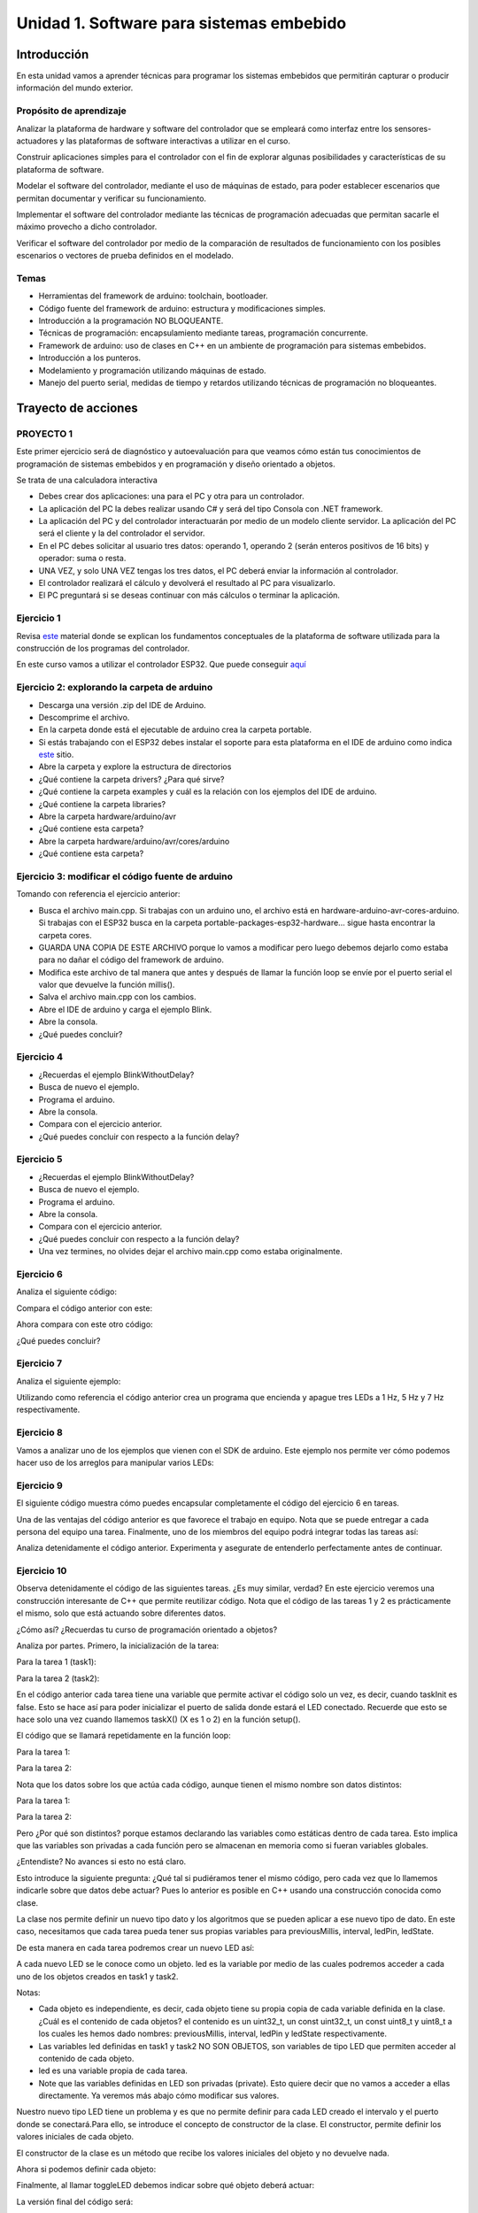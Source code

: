 Unidad 1. Software para sistemas embebido
==============================================

Introducción
--------------

En esta unidad vamos a aprender técnicas para programar 
los sistemas embebidos que permitirán capturar o producir información 
del mundo exterior.

Propósito de aprendizaje
^^^^^^^^^^^^^^^^^^^^^^^^^^

Analizar la plataforma de hardware y software del controlador que se empleará
como interfaz entre los sensores-actuadores y las plataformas de software
interactivas a utilizar en el curso.

Construir aplicaciones simples para el controlador con el fin de explorar algunas
posibilidades y características de su plataforma de software.

Modelar el software del controlador, mediante el uso de máquinas
de estado, para poder establecer escenarios que permitan
documentar y verificar su funcionamiento.

Implementar el software del controlador mediante las técnicas de
programación adecuadas que permitan sacarle el máximo provecho a
dicho controlador. 

Verificar el software del controlador por medio de la
comparación de resultados de funcionamiento con los posibles
escenarios o vectores de prueba definidos en el modelado.


Temas
^^^^^^

* Herramientas del framework de arduino: toolchain, bootloader.
* Código fuente del framework de arduino: estructura y modificaciones
  simples.
* Introducción a la programación NO BLOQUEANTE.
* Técnicas de programación: encapsulamiento mediante tareas, programación
  concurrente.
* Framework de arduino: uso de clases en C++ en un ambiente de programación
  para sistemas embebidos.
* Introducción a los punteros.
* Modelamiento y programación utilizando máquinas de estado.
* Manejo del puerto serial, medidas de tiempo y retardos
  utilizando técnicas de programación no bloqueantes.

Trayecto de acciones
-----------------------


PROYECTO 1
^^^^^^^^^^^^^^^^^^^

Este primer ejercicio será de diagnóstico y autoevaluación 
para que veamos cómo están tus conocimientos de programación 
de sistemas embebidos y en programación y diseño orientado a 
objetos.
 
Se trata de una calculadora interactiva

* Debes crear dos aplicaciones: una para el PC y otra para un controlador.
* La aplicación del PC la debes realizar usando C# y será 
  del tipo Consola con .NET framework.
* La aplicación del PC y del controlador interactuarán por medio de un modelo
  cliente servidor. La aplicación del PC será el cliente y la del controlador el servidor.
* En el PC debes solicitar al usuario tres datos: operando 1, operando 2
  (serán enteros positivos de 16 bits) y operador: suma o resta.
* UNA VEZ, y solo UNA VEZ tengas los tres datos, el PC deberá enviar la información
  al controlador.
* El controlador realizará el cálculo y devolverá el resultado al PC para visualizarlo.
* El PC preguntará si se deseas continuar con más cálculos o terminar la aplicación.


Ejercicio 1
^^^^^^^^^^^^^^

Revisa `este <https://docs.google.com/presentation/d/1KGtjm8v-BUcXMhfFBSAfXOtJ8RtVSL0e90qEHsblnMc/edit?usp=sharing>`__
material donde se explican los fundamentos conceptuales de la plataforma de software
utilizada para la construcción de los programas del controlador.

En este curso vamos a utilizar el controlador ESP32. Que puede conseguir 
`aquí <https://www.didacticaselectronicas.com/index.php/comunicaciones/bluetooth/tarjeta-de-desarrollo-esp32-wroom-32d-tarjetas-modulos-de-desarrollo-con-de-wifi-y-bluetooth-esp32u-con-conector-u-fl-tarjeta-comunicaci%C3%B3n-wi-fi-bluetooth-esp32u-iot-esp32-nodemcu-d0wd-detail>`__

Ejercicio 2: explorando la carpeta de arduino
^^^^^^^^^^^^^^^^^^^^^^^^^^^^^^^^^^^^^^^^^^^^^^^

* Descarga una versión .zip del IDE de Arduino.
* Descomprime el archivo.
* En la carpeta donde está el ejecutable de arduino crea 
  la carpeta portable.
* Si estás trabajando con el ESP32 debes instalar el soporte para esta plataforma 
  en el IDE de arduino como indica `este <https://github.com/espressif/arduino-esp32/blob/master/docs/arduino-ide/boards_manager.md>`__ 
  sitio.
* Abre la carpeta y explore la estructura de directorios
* ¿Qué contiene la carpeta drivers? ¿Para qué sirve?
* ¿Qué contiene la carpeta examples y cuál es la relación con los ejemplos del IDE de arduino.
* ¿Qué contiene la carpeta libraries?
* Abre la carpeta hardware/arduino/avr
* ¿Qué contiene esta carpeta?
* Abre la carpeta hardware/arduino/avr/cores/arduino
* ¿Qué contiene esta carpeta?

Ejercicio 3: modificar el código fuente de arduino
^^^^^^^^^^^^^^^^^^^^^^^^^^^^^^^^^^^^^^^^^^^^^^^^^^^^

Tomando con referencia el ejercicio anterior:

* Busca el archivo main.cpp. Si trabajas con un arduino uno, 
  el archivo está en hardware-arduino-avr-cores-arduino. Si trabajas
  con el ESP32 busca en la carpeta portable-packages-esp32-hardware... 
  sigue hasta encontrar la carpeta cores.
* GUARDA UNA COPIA DE ESTE ARCHIVO porque lo vamos a modificar 
  pero luego debemos dejarlo como estaba para no dañar el código 
  del framework de arduino.
* Modifica este archivo de tal manera que antes y después de llamar
  la función loop se envíe por  el puerto serial el valor que devuelve
  la función millis().
* Salva el archivo main.cpp con los cambios.
* Abre el IDE de arduino y carga el ejemplo Blink.
* Abre la consola.
* ¿Qué puedes concluir?

Ejercicio 4 
^^^^^^^^^^^^^

* ¿Recuerdas el ejemplo BlinkWithoutDelay?
* Busca de nuevo el ejemplo.
* Programa el arduino.
* Abre la consola.
* Compara con el ejercicio anterior.
* ¿Qué puedes concluir con respecto a la función delay?

Ejercicio 5
^^^^^^^^^^^^^

* ¿Recuerdas el ejemplo BlinkWithoutDelay?
* Busca de nuevo el ejemplo.
* Programa el arduino.
* Abre la consola.
* Compara con el ejercicio anterior.
* ¿Qué puedes concluir con respecto a la función delay?
* Una vez termines, no olvides dejar el archivo main.cpp como
  estaba originalmente.

Ejercicio 6
^^^^^^^^^^^^^^

Analiza el siguiente código:

.. code-block:: cpp
   :lineno-start: 1

    void setup() {
      Serial.begin(115200);
    }

    void loop() {
      uint8_t counter = 20;
      counter++;
      Serial.println(counter);
      delay(100);
    }

Compara el código anterior con este:

.. code-block:: cpp
   :lineno-start: 1

    void setup() {
       Serial.begin(115200);
    }

    void loop() {
      static uint8_t counter = 20;
      counter++;
      Serial.println(counter);
      delay(100);
    }

Ahora compara con este otro código:

.. code-block:: cpp
   :lineno-start: 1

    uint8_t counter = 5;

    void setup() {
       Serial.begin(115200);
    }
    void incCounter() {
      static uint8_t counter = 10;
      counter++;
      Serial.print("Counter in incCounter: ");
      Serial.println(counter);
    }

    void loop() {
      static uint8_t counter = 20;
      counter++;
	    Serial.print("Counter in loop: ");
      Serial.println(counter);
      incCounter();
      Serial.print("Counter outside loop: ");
      Serial.println(::counter);
      ::counter++;
      delay(500);
    }

¿Qué puedes concluir?

Ejercicio 7
^^^^^^^^^^^^^

Analiza el siguiente ejemplo:

.. code-block:: cpp
   :lineno-start: 1

    const uint8_t ledPin =  3;
    uint8_t ledState = LOW;
    uint32_t previousMillis = 0;
    const uint32_t interval = 1000;

    void setup() {
      // set the digital pin as output:
      pinMode(ledPin, OUTPUT);
    }
    
    void loop() {
      uint32_t currentMillis = millis();
    
      if (currentMillis - previousMillis >= interval) {
        previousMillis = currentMillis;
        if (ledState == LOW) {
          ledState = HIGH;
        } else {
          ledState = LOW;
        }
    }

Utilizando como referencia el código anterior crea un programa que
encienda y apague tres LEDs a 1 Hz, 5 Hz y 7 Hz respectivamente.

Ejercicio 8
^^^^^^^^^^^^^^

Vamos a analizar uno de los ejemplos que vienen con el
SDK de arduino. Este ejemplo nos permite ver cómo podemos
hacer uso de los arreglos para manipular varios LEDs:

.. code-block:: cpp
   :lineno-start: 1    
    
    int timer = 100;           // The higher the number, the slower the timing.
    int ledPins[] = {
      2, 7, 4, 6, 5, 3
    };       // an array of pin numbers to which LEDs are attached
    int pinCount = 6;           // the number of pins (i.e. the length of the array)
    
    void setup() {
      // the array elements are numbered from 0 to (pinCount - 1).
      // use a for loop to initialize each pin as an output:
      for (int thisPin = 0; thisPin < pinCount; thisPin++) {
        pinMode(ledPins[thisPin], OUTPUT);
      }
    }
    
    void loop() {
      // loop from the lowest pin to the highest:
      for (int thisPin = 0; thisPin < pinCount; thisPin++) {
        // turn the pin on:
        digitalWrite(ledPins[thisPin], HIGH);
        delay(timer);
        // turn the pin off:
        digitalWrite(ledPins[thisPin], LOW);
    
      }
    
      // loop from the highest pin to the lowest:
      for (int thisPin = pinCount - 1; thisPin >= 0; thisPin--) {
        // turn the pin on:
        digitalWrite(ledPins[thisPin], HIGH);
        delay(timer);
        // turn the pin off:
        digitalWrite(ledPins[thisPin], LOW);
      }
    }


Ejercicio 9
^^^^^^^^^^^^

El siguiente código muestra cómo puedes encapsular completamente
el código del ejercicio 6 en tareas.

.. code-block:: cpp
   :lineno-start: 1    

	  void setup() {
	    task1();
	    task2();
	  }

	  void task1(){
	    static uint32_t previousMillis = 0;
	    static const uint32_t interval = 1250;
	    static bool taskInit = false;
	    static const uint8_t ledPin =  3;
	    static uint8_t ledState = LOW;
	  
	    if(taskInit == false){
	  	  pinMode(ledPin, OUTPUT);	
	      taskInit = true;
	  }
	  
	  uint32_t currentMillis = millis();	
	    if ( (currentMillis - previousMillis) >= interval) {
	      previousMillis = currentMillis;
	      if (ledState == LOW) {
	        ledState = HIGH;
	      } else {
	        ledState = LOW;
	      }
	      digitalWrite(ledPin, ledState);
	   }
	  }

	  void task2(){
	    static uint32_t previousMillis = 0;
	    static const uint32_t interval = 370;
	    static bool taskInit = false;
	    static const uint8_t ledPin =  5;
	    static uint8_t ledState = LOW;
	  
	    if(taskInit == false){
	  	  pinMode(ledPin, OUTPUT);	
	      taskInit = true;
	    }
	  
	    uint32_t currentMillis = millis();	
	    if ( (currentMillis - previousMillis) >= interval) {
	      previousMillis = currentMillis;
	      if (ledState == LOW) {
	        ledState = HIGH;
	      } else {
	        ledState = LOW;
	      }
	      digitalWrite(ledPin, ledState);
	    }
	  }

	  void loop() {
	    task1();
	    task2();
	  }

Una de las ventajas del código anterior es que favorece el trabajo
en equipo. Nota que se puede entregar a cada persona del equipo una
tarea. Finalmente, uno de los miembros del equipo podrá integrar
todas las tareas así:

.. code-block:: cpp
   :lineno-start: 1 

    void task1(){
    // CODE
    }
    
    void task2(){
    // CODE
    }

    void task3(){
    // CODE
    }

    void setup() {
      task1();
      task2();
      task3();
	  }

	  void loop() {
      task1();
	    task2();
      task3();
	  }

Analiza detenidamente el código anterior. Experimenta y asegurate de entenderlo
perfectamente antes de continuar.

Ejercicio 10
^^^^^^^^^^^^^^^

Observa detenidamente el código de las siguientes tareas. ¿Es muy similar, verdad?
En este ejercicio veremos una construcción interesante de
C++ que permite reutilizar código. Nota que el código de las tareas
1 y 2 es prácticamente el mismo, solo que está actuando sobre diferentes datos. 

¿Cómo así? ¿Recuerdas tu curso de programación orientado a objetos?

Analiza por partes. Primero, la inicialización de la tarea:

Para la tarea 1 (task1):

.. code-block:: cpp
   :lineno-start: 1 

    if(taskInit == false){
      pinMode(ledPin, OUTPUT);	
      taskInit = true;
	  }

Para la tarea 2 (task2):

.. code-block:: cpp
   :lineno-start: 1 

    if(taskInit == false){
      pinMode(ledPin, OUTPUT);	
      taskInit = true;
	  }


En el código anterior cada tarea tiene una variable que permite
activar el código solo un vez, es decir, cuando taskInit es false.
Esto se hace así para poder inicializar el puerto de salida donde
estará el LED conectado. Recuerde que esto se hace solo una vez 
cuando llamemos taskX() (X es 1 o 2) en la función
setup().

El código que se llamará repetidamente en la función loop:

Para la tarea 1:

.. code-block:: cpp
   :lineno-start: 1 

	   if ( (currentMillis - previousMillis) >= interval) {
	     previousMillis = currentMillis;
	     if (ledState == LOW) {
	       ledState = HIGH;
	     } else {
	       ledState = LOW;
	     }
	     digitalWrite(ledPin, ledState);
	   }


Para la tarea 2:

.. code-block:: cpp
   :lineno-start: 1 

    uint32_t currentMillis = millis();	
	  if ( (currentMillis - previousMillis) >= interval) {
	    previousMillis = currentMillis;
	    if (ledState == LOW) {
	      ledState = HIGH;
	    } else {
	      ledState = LOW;
	    }
	    digitalWrite(ledPin, ledState);
	  }

Nota que los datos sobre los que actúa cada código, aunque
tienen el mismo nombre son datos distintos:

Para la tarea 1:

.. code-block:: cpp
   :lineno-start: 1 

	 static uint32_t previousMillis = 0;
	 static const uint32_t interval = 1250;
	 static bool taskInit = false;
	 static const uint8_t ledPin =  3;
	 static uint8_t ledState = LOW;

Para la tarea 2:

.. code-block:: cpp
   :lineno-start: 1 

	 static uint32_t previousMillis = 0;
	 static const uint32_t interval = 370;
	 static bool taskInit = false;
	 static const uint8_t ledPin =  5;
	 static uint8_t ledState = LOW;

Pero ¿Por qué son distintos? porque estamos declarando las variables
como estáticas dentro de cada tarea.
Esto implica que las variables son privadas a cada función pero
se almacenan en memoria como si fueran variables globales.

¿Entendiste? No avances si esto no está claro.

Esto introduce la siguiente pregunta: ¿Qué tal si pudiéramos tener
el mismo código, pero cada vez que lo llamemos indicarle sobre
que datos debe actuar? Pues lo anterior es posible en C++ usando
una construcción conocida como clase.

La clase nos permite definir un nuevo tipo dato y los algoritmos
que se pueden aplicar a ese nuevo tipo de dato. En este caso,
necesitamos que cada tarea pueda tener sus propias variables para
previousMillis, interval, ledPin, ledState.

.. code-block:: cpp
   :lineno-start: 1    

    class LED{
        private:
        uint32_t previousMillis;
        const uint32_t interval;
        const uint8_t ledPin;
        uint8_t ledState = LOW;
	  };

De esta manera en cada tarea podremos crear un nuevo LED así:

.. code-block:: cpp
   :lineno-start: 1

    void task1(){
        static LED led;
    }

.. code-block:: cpp
   :lineno-start: 1

    void task2(){
        static LED led;
    }

A cada nuevo LED se le conoce como un objeto. led es
la variable por medio de las cuales podremos acceder a cada
uno de los objetos creados en task1 y task2.

Notas:

* Cada objeto es independiente, es decir, cada objeto tiene su propia
  copia de cada variable definida en la clase.
  ¿Cuál es el contenido de cada objetos? el contenido es un uint32_t,
  un const uint32_t, un const uint8_t y uint8_t a los cuales les
  hemos dado nombres: previousMillis, interval, ledPin y ledState
  respectivamente.

* Las variables led definidas en task1 y task2 NO SON OBJETOS,
  son variables de tipo LED que permiten acceder al contenido de cada objeto. 

* led es una variable propia de cada tarea.
* Note que las variables definidas en LED son privadas (private). Esto
  quiere decir que no vamos a acceder a ellas directamente. Ya veremos
  más abajo cómo modificar sus valores.

Nuestro nuevo tipo LED tiene un problema y es que no permite definir para cada
LED creado el intervalo y el puerto donde se conectará.Para ello,
se introduce el concepto de constructor de la clase. El constructor,
permite definir los valores iniciales de cada objeto.

.. code-block:: cpp
   :lineno-start: 1    

    class LED{
        private:
        uint32_t previousMillis;
        const uint32_t interval;
        const uint8_t ledPin;
        uint8_t ledState = LOW;

        public:
          LED(uint8_t _ledpin, uint32_t _interval): ledPin(_ledpin), interval(_interval) {
          pinMode(_ledpin, OUTPUT);
          previousMillis = 0;
        }
	  };

El constructor de la clase es un método que recibe los valores
iniciales del objeto y no devuelve nada.

Ahora si podemos definir cada objeto:

.. code-block:: cpp
   :lineno-start: 1

    void task1(){
        static LED led(3,725);
    }

.. code-block:: cpp
   :lineno-start: 1

    void task2(){
      static LED led(5, 1360);

.. code-block:: cpp
   :lineno-start: 1

    class LED{

    private:
      uint32_t previousMillis;
      const uint32_t interval;
      const uint8_t ledPin;
      uint8_t ledState = LOW;

    public:
      LED(uint8_t _ledpin, uint32_t _interval): ledPin(_ledpin), interval(_interval) {
       pinMode(_ledpin, OUTPUT);
       previousMillis = 0;
      }

      void toggleLED(){
       uint32_t currentMillis = millis();	
       if ( (currentMillis - previousMillis) >= interval) {
         previousMillis = currentMillis;
         if (ledState == LOW) {
           ledState = HIGH;
         } else {
           ledState = LOW;
         }
         digitalWrite(ledPin, ledState);
       }
      }
    };   


Finalmente, al llamar toggleLED debemos indicar sobre qué objeto
deberá actuar:

.. code-block:: cpp
   :lineno-start: 1

    void task1(){
        static LED led(3,725);

        led.toggleLED();
    }

.. code-block:: cpp
   :lineno-start: 1

    void task2(){
        static LED led(5, 1360);
        led.toggleLED();
    }

La versión final del código será:

.. code-block:: cpp
   :lineno-start: 1

	  class LED{
	    private:
	
            uint32_t previousMillis;
            const uint32_t interval;
            bool taskInit = false;
            const uint8_t ledPin;
            uint8_t ledState = LOW;
    
        public:
	
            LED(uint8_t _ledpin, uint32_t _interval): ledPin(_ledpin), interval(_interval) {
                pinMode(_ledpin, OUTPUT);
                previousMillis = 0;
            }
	  
            void toggleLED(){
                uint32_t currentMillis = millis();	
                if ( (currentMillis - previousMillis) >= interval) {
                    previousMillis = currentMillis;
                    if (ledState == LOW) {
                        ledState = HIGH;
                    } else {
                        ledState = LOW;
                    }
                    digitalWrite(ledPin, ledState);
                }
            }
	  };

	  void setup() {
	    task1();
	    task2();
	  }

    void task1(){
	    static LED led(3,1250);
	    led.toggleLED();
	  }

	  void task2(){
	    static LED led(5,375);
	    led.toggleLED();
	  }

	  void loop() {
	    task1();
	    task2();
	  }

Ejercicio 11
^^^^^^^^^^^^^

Podemos llevar un paso más allá el ejercicio anterior si añadimos
el concepto de arreglo. ¿Para qué? Observa que el código de
task1 y task2 es muy similar. Tal vez podamos resolver el problema
usando únicamente una tarea:

.. code-block:: cpp
   :lineno-start: 1    

    class LED{

    private:
      uint32_t previousMillis;
      const uint32_t interval;
      const uint8_t ledPin;
      uint8_t ledState = LOW;

    public:
      LED(uint8_t _ledpin, uint32_t _interval): ledPin(_ledpin), interval(_interval) {
       pinMode(_ledpin, OUTPUT);
       previousMillis = 0;
      }

      void toggleLED(){
       uint32_t currentMillis = millis();	
       if ( (currentMillis - previousMillis) >= interval) {
         previousMillis = currentMillis;
         if (ledState == LOW) {
           ledState = HIGH;
         } else {
           ledState = LOW;
         }
         digitalWrite(ledPin, ledState);
       }
      }

    };

    void setup() {

    }

    void task(){
      static LED leds[2] = {{3,725},{5,1300}};

      for(int i= 0; i < 2; i++){
        leds[i].toggleLED();
      }

    }

    void loop() {
        task();
    }

De nuevo, analiza el código anterior. Experimenta. ¿Está todo claro?

Ejercicio 12: miniRETO
^^^^^^^^^^^^^^^^^^^^^^^

¿Qué son los punteros? para entenderlos te propongo un mini RETO. Analiza
en detalle el siguiente código

.. code-block:: cpp
   :lineno-start: 1    

    void setup(){
        Serial.begin(115200);
    }


    void processData(uint8_t *pData, uint8_t size, uint8_t *res){
      uint8_t sum = 0;

      for(int i= 0; i< size; i++){
        sum = sum + *(pData+i) - 0x30;
      }
      *res =  sum;
    }

    void loop(void){
      static uint8_t rxData[10];
      static uint8_t dataCounter = 0;  

      if(Serial.available() > 0){
          rxData[dataCounter] = Serial.read();
          dataCounter++;
        if(dataCounter == 5){
           uint8_t result = 0;
           processData(rxData, dataCounter, &result);
           dataCounter = 0;
           Serial.println(result);
        }
      }
    }

En la función loop se define un arreglo de enteros de 8
bits sin signo (uint8_t). A la función processData le estamos
pasando la dirección del primer elemento
del arreglo, la cantidad de datos almacenados en el arreglo
y la dirección de la variable result, definida también en loop,
donde se almacenará el resultado de processData. Nota que
processData no retorna un valor y sin embargo, produce un
resultado que puede guardarse en la variable result.

Las variables pData y res son punteros. Nota que al llamar 
processData estamos almacenando en esas variables la dirección
del primer elemento del arreglo y la dirección de la variable
result.

* ¿Qué crees entonces que son los punteros? 
* ¿Para qué sirven los punteros?


PROYECTO 2
^^^^^^^^^^^^^

Debes controlar el funcionamiento algunos sensores, actuadores y tareas desde el computador.

* Debes crear dos aplicaciones: una para el PC y otra para tu controlador.
* La aplicación del PC la debes realizar usando Visual Studio y será 
  del tipo Consola con .NET framework.
* La aplicación del PC y del controlador interactuarán por medio de un modelo
  cliente servidor. La aplicación del PC será el cliente y la del controlador el servidor.
* Para la aplicación del controlador: 

  * Crea 4 tareas concurrentes. 
  * La tarea uno encenderá y apagará continuamente un LED a 1 Hz;
    la tarea 2 otro LED a 5 Hz; la tarea 3 otro LED a 7Hz; la tarea 4 recibirá comandos
    para leer un sensor digital, leer un sensor analógico, modificar un actuador digital,
    modificar un actuador analógico por PWM.

* En la aplicación del PC debes solicitarle al usuario comandos para interactuar con la
  aplicación del controlador:

  * Un comando para modificar la frecuencia de cada una de las tareas 1, 2 y 3. Debes
    especificar la tarea y la frecuencia.
  * Para la tarea 4 define comandos que te permitan seleccionar el sensor/actuador y los
    valores respectivos.

* Ten presente que solo podrás comunicarte con el controlador una vez tengas toda la información,
  es decir, no debes hacer envíos parciales.
* El PC preguntará si se deseas continuar con la aplicación o terminar.


Ejercicio 13
^^^^^^^^^^^^^

Revisa `este <https://drive.google.com/open?id=1yuDi-tbSpLvV9zAu_TTsXWi9PWn9XyZNPq_NEB4AMao>`__
material.

Ejercicio 14: el puerto serial
^^^^^^^^^^^^^^^^^^^^^^^^^^^^^^

Observa `este <https://www.youtube.com/embed/nm0EdjXEBGQ>`__ video corto que introducirá como
funcionan las comunicaciones seriales entre un sistema embebidos y una
plataforma de cómputo interactiva.

.. raw:: html

    <div style="position: relative; padding-bottom: 5%; height: 0; overflow: hidden; max-width: 100%; height: auto;">
        <iframe width="100%" height="315" src="https://www.youtube.com/embed/nm0EdjXEBGQ" frameborder="0" allow="accelerometer; autoplay; encrypted-media; gyroscope; picture-in-picture" allowfullscreen></iframe>
    </div>


Ejercicio 15
^^^^^^^^^^^^^^^

Ahora lee el material de `este <https://learn.sparkfun.com/tutorials/serial-communication/all>`__
sitio y responde las siguientes preguntas:

* ¿Cuál es la diferencia entre una interfaz de comunicación paralela y una serial?
* ¿Cuál es la diferencia entre un protocolo serial sincrónico y asincrónico?
* En el caso de arduino ¿Qué tipo de protocolo usamos?
* Si el protocolo serial asíncrono que usaremos es de 8 bits, un bit de arranque,
  un bit de parada, sin bit de paridad y a 9600 bps dibuja los diagramas de tiempo cuando
  se transmite el byte 0x01 y el carácter '1'
* ¿Es lo mismo transmitir el byte 0x01 que el byte '1'?

Ejercicio 16
^^^^^^^^^^^^^^

¿Dónde encuentro el API de arduino para el manejo del serial?

`Aquí <https://www.arduino.cc/reference/en/language/functions/communication/serial/>`__
Las siguientes preguntas las responderemos en los próximos ejercicios, pero por ahora
lee algunas de las funciones del API del serial y responde:

* ¿Cual es la diferencia entre print y println?
* ¿Cuál es la diferencia entre print y write?
* ¿Qué pasa si utilizas read() cuando available() te devuelva cero?
* ¿Cuál es la diferencia entre readBytes? y readBytesUntil()?
* ¿Qué pasa si quieres leer 10 bytes con readBytes pero solo se han recibido 3?

Ejercicio 17
^^^^^^^^^^^^^^

Qué crees que ocurre cuando:

* ¿Qué pasa cuando hago un Serial.available()?
* ¿Qué pasa cuando hago un Serial.read()?
* ¿Qué pasa cuando hago un Serial.read() y no hay nada en el buffer de
  recepción?
* Un patrón común al trabajar con el puerto serial es este:

.. code-block:: cpp
   :lineno-start: 1  

    if(Serial.available() > 0){
        int dataRx = Serial.read() 
    }

* ¿Cuántos datos lee Serial.read()?
* ¿Y si quiero leer más de un dato? No olvides que no se pueden leer más datos
  de los disponibles en el buffer de recepción, claramente porque no hay
  más datos que los que tenga allí.

Ejercicio 18
^^^^^^^^^^^^^^^

Vamos a leer 3 datos del puerto serial:

.. code-block:: cpp
   :lineno-start: 1  

    if(Serial.available() >= 3){
        int dataRx1 = Serial.read()
        int dataRx2 = Serial.read() 
        int dataRx3 = Serial.read() 
    }

Ejercicio 19
^^^^^^^^^^^^^

¿Qué escenarios podría tener en este caso?

.. code-block:: cpp
   :lineno-start: 1  

    if(Serial.available() >= 2){
        int dataRx1 = Serial.read()
        int dataRx2 = Serial.read() 
        int dataRx3 = Serial.read() 
    }


Ejercicio 20: miniRETO
^^^^^^^^^^^^^^^^^^^^^^^

Piense cómo podrías hacer lo siguiente:

.. code-block:: cpp
   :lineno-start: 1  

    void taskSerial(){
        // Esta tarea tiene su propio buffer de recepción,
        // es decir, su propio vector. Nadie más tiene acceso

    }

    void loop(){
        taskSerial();
    }


* Almacenar los datos en su propio buffer de recepción
  (el buffer será un arreglo).
* El buffer debe estar encapsulado en la tarea
* Los datos almacenados en el buffer no se pueden perder
  entre llamados a taskSerial(). La función taskSerial() se llama
  en la función loop.  
* ¿Qué debes hacer para saber, en cualquier parte del código de taskSerial(),
  cuántos datos tengo guardados en el buffer de recepción?

Ejercicio 21
^^^^^^^^^^^^^^^

Vamos a detenernos un momento en el software del lado del
computador: el terminal. Veamos dos de ellas, la terminal
de arduino y `esta <https://sourceforge.net/projects/scriptcommunicator/>`__
otra (scriptcommunicator)

* ¿Qué es un programa terminal? 
* ¿Para qué sirve?

Ejercicio 22
^^^^^^^^^^^^^^

Considera el siguiente programa

.. code-block:: cpp
   :lineno-start: 1  

    void setup()
    {
      Serial.begin(9600);
    }

    void loop()
    {

      if(Serial.available() > 0){

        Serial.read();

        int8_t var = -1;

        Serial.println("Inicio de la prueba");
        Serial.write(var);
        Serial.print("\n");
        Serial.print(var);
        Serial.print('\n');
        Serial.println("Fin de la prueba"); 
      }
    }

* Observa el resultado de la prueba.
* ¿Qué observas en la terminal de arduino justo en estas dos líneas?
 
.. code-block:: cpp
   :lineno-start: 1  

    Serial.write(var);
    Serial.print(var);


* ¿Qué observas en Scriptcommunicator para las dos líneas anteriores?
*  En la siguiente parte del código:

.. code-block:: cpp
   :lineno-start: 1  

    if(Serial.available() > 0){

        Serial.read();

Comenta la línea Serial.read() en esta parte del código:

.. code-block:: cpp
   :lineno-start: 1  

    if(Serial.available() > 0){

        //Serial.read();

* ¿Qué ocurre? ¿Por qué ocurre esto?

En la siguiente parte del código:

.. code-block:: cpp
   :lineno-start: 1  

    Serial.println("Inicio de la prueba");
    Serial.write(var);
    Serial.print("\n");
    Serial.print(var);
    Serial.print('\n');
    Serial.println("Fin de la prueba"); 

¿Cuál es la diferencia entre estas dos líneas de código?

.. code-block:: cpp
   :lineno-start: 1  

   Serial.print("\n");

   Serial.print('\n');

Ejercicio 23: miniRETO
^^^^^^^^^^^^^^^^^^^^^^^

Considera el siguiente código para analizar en Scriptcommunicator:

.. code-block:: cpp
   :lineno-start: 1  

    void setup()
    {
      Serial.begin(9600);
    }

    void loop()
    {

      if(Serial.available() > 0){
        Serial.read();
        int8_t var = 255;
        int8_t var2 = 0xFF;

        Serial.write(var);
        Serial.print(var);
        Serial.write(var2);
        Serial.print(var2);

      }
    }

Explica qué está ocurriendo en cada caso.

Ejercicio 24: máquinas de estado
^^^^^^^^^^^^^^^^^^^^^^^^^^^^^^^^^^^^^

Una experiencia interactiva posee un sensor que produce ruido eléctrico al
cambiar de estado. La siguiente figura, capturada con un osciloscopio
muestra la señal del sensor.

.. image:: ../_static/bounce.jpg

En la figura se observa el ruido generado en la transición de la señal
al pasar del estado alto al estado bajo; sin embargo, el
mismo fenómeno ocurre al cambiar del estado bajo al alto. Note que
además pueden ocurrir falsos positivos en la señal, que se manifiestan
como pulsos de muy corta duración.

Un ingeniero electrónica experto nos indica que podemos considerar un
cambio de estado en el sensor siempre que la señal esté estable por
lo menos durante 100 ms, es decir, sin ruido y sin falsos positivos.

Se debe realizar una aplicación que filtre el comportamiento ruidoso
del sensor y reporte por un puerto serial únicamente los valores
estables de la señal.

Para este ejercicio debes:

* Realizar un diagrama con el modelo en máquinas de estado para la aplicación
* Definir escenarios de prueba usando diagramas de secuencias.
* Implementar el modelo.
* Verificar los escenarios definidos

Ejercicio 25: miniRETO
^^^^^^^^^^^^^^^^^^^^^^^^^

Se requiere construir una aplicación para controlar una bomba temporizada.
La siguiente figura ilustra la interfaz de la bomba. El circuito de control
de la bomba está compuesto por tres sensores digitales,
en este caso pulsadores, denominados UP, DOWN, ARM (los simularemos con el PC),
un display (LCD) y una salida digital para activar la bomba
(simularemos la salida y el display con el PC).

El controlador funciona así:

.. image:: ../_static/bomb.png

* Inicia en modo de configuración, es decir, no cuenta aún, la bomba está
  ``desarmada``. El valor inicial del conteo regresivo es de 20 segundos.
* En el modo de configuración, los pulsadores UP y DOWN permiten
  aumentar o disminuir el tiempo inicial de la bomba.
* El tiempo se puede programar entre 10 y 60 segundos con cambios de 1 segundo.
* El tiempo de configuración se debe visualizar en el LCD (enviamos el
  valor al PC).
* El pulsador ARM arma la bomba.
* Una vez armada la bomba, comienza la cuenta regresiva que será visualizada
  en el LCD en por medio de una cuenta regresiva en segundos.
* La bomba explotará (se activa la salida de activación de la bomba) cuando
  el tiempo llegue a cero. En este punto el control regresará al modo de
  configuración.
* Una vez la bomba esté armada es posible desactivarla ingresando un código
  de seguridad. El código será la siguiente secuencia de pulsadores
  presionados uno después de otro:  UP, DOWN, DOWN, UP, UP, ARM.
* Si la secuencia se ingresa correctamente el controlador pasará de nuevo
  al modo de configuración de lo contrario continuará la fatal cuenta
  regresiva.


Para este ejercicio debes:

* Realizar un diagrama con el modelo en máquinas de estado para la aplicación
* Definir escenarios de prueba usando diagramas de secuencias.
* Implementar el modelo.
* Verificar los escenarios definidos

.. Solución a ejercicios
  
  `Aquí <https://github.com/juanferfranco/sensores1/tree/master/docs/_semana5/bomb.ino>`__ una solución de 2020-10 al problema:

  .. code-block:: cpp 
    :lineno-start: 1

    uint32_t Timer = 20;

    enum class BOMBEVS {UP, DOWN, EVTIMER, ARM};
    BOMBEVS bombEvs;
    bool bombEvsFlag = false;


    bool timerInitCount = false;
    uint32_t timeOld = 0;

    void setup() {
    Serial.begin(115200);
    }

    void initCount() {
    timerInitCount = true;
    timeOld = millis();
    }

    void stopCount() {
    timerInitCount = false;
    Timer = 20;
    }

    void taskBomb() {
    enum class BombStates {SETTING, COUNTING};
    static BombStates stateVar =  BombStates::SETTING;
    static uint32_t keyInput[5] = {1, 2, 3, 4, 5};
    static uint8_t counter = 0;
    static uint32_t keyCode = 0;

    switch (stateVar) {
        case BombStates::SETTING:
        if (bombEvs == BOMBEVS::UP) {
            if (Timer < 60) {
            Timer++;
            Serial.println(Timer);
            }
        } else if (bombEvs == BOMBEVS::DOWN) {
            if (Timer > 10) {
            Timer--;
            Serial.println(Timer);
            }

        } else if (bombEvs == BOMBEVS::ARM) {
            initCount();
            stateVar = BombStates::COUNTING;
        }
        break;

        case BombStates::COUNTING:
        if (bombEvs == BOMBEVS::EVTIMER) {

            Timer--;

            if (Timer == 0) {
            Serial.println("RIP");
            for (;;);
            }
            else {

            Serial.println(Timer);
            }
        }
        else if (bombEvs == BOMBEVS::UP) {
            if (counter < 5) {
            keyCode = keyCode + 8 * keyInput[counter];
            counter++;
            }
        } else if (bombEvs == BOMBEVS::DOWN) {
            if (counter < 5) {
            keyCode = keyCode + 17 * keyInput[counter];
            counter++;
            }
        } else if (bombEvs == BOMBEVS::ARM) {
            if(keyCode == 165){
                    keyCode = 0;
                    counter = 0;  
                    Serial.println(":)");
                    stopCount();
                    stateVar = BombStates::SETTING;
            }
            else{
                counter = 0;
                keyCode = 0;
            }
        }

        break;

    }
    }

    void taskInputSerial() {
    if (Serial.available()) {
        int dataRx = Serial.read();
        if (dataRx == 'u') {
        bombEvs  = BOMBEVS::UP;
        bombEvsFlag = true;
        }
        else if (dataRx == 'd') {
        bombEvs  = BOMBEVS::DOWN;
        bombEvsFlag = true;
        }
        else if (dataRx == 'a') {
        bombEvs  = BOMBEVS::ARM;
        bombEvsFlag = true;
        }


    }
    }

    void taskTime() {
    if (timerInitCount == true) {
        uint32_t timeNow = millis();
        if ( (timeNow - timeOld) >= 1000 ) {
        timeOld = timeNow;
        bombEvs = BOMBEVS::EVTIMER;
        bombEvsFlag = true;
        }
    }
    }

    void loop() {


    taskInputSerial();

    taskTime();

    if (bombEvsFlag == true) {
        bombEvsFlag = false;
        taskBomb();
    }

    }

  Un ejercicio extra para practicar: se propone implementar el modelo que muestra en
  esta imagen:

  .. image:: ../_static/SM.jpeg

PROYECTO 3
^^^^^^^^^^^^^^

En una experiencia interactiva se requiere comunicar un controlador
con una aplicación interactiva (AI). El controlador maneja varios
sensores y varios actuadores. Debes leer con detenimiento la descripción
del protocolo de comunicación y construir un modelo usando una
máquina de estados que te permita capturar de manera gráfica el texto.
Este modelo te permitirá visualizar más fácilmente
el funcionamiento de tu controlador y todos los posibles escenarios
de prueba que deberás posteriormente verificar.

En este proyecto no vas a implementar la AI, te vas a concentrar en
el software del controlador. Entonces la AI será simulada.

Para simular la AI utiliza `ScriptCommunicator <https://sourceforge.net/projects/scriptcommunicator/>`__.
Este software es necesario para poder controlar de manera precisa el
byte que queremos transmitir. Recuerda que al usar una terminal como
la de arduino, todos los bytes que transmites están codificados en
ASCII y por tanto cuando escribes el carácter '1' realmente estás
transmitiendo el byte 31 en base 16, es decir, la codificación ASCII
del '1'.

Cuando estés probando la aplicación de tu controlador ten presente
que la AI siempre iniciará la comunicación.

Los PASOS para realizar la comunicación son:

* La AI inicia una transacción enviando el byte 3E.
* El controlador deberá responder con el byte 4A.
* La AI no podrá continuar hasta no recibir la respuesta
  del controlador.
* Una vez el controlador responda, la AI enviará una secuencia
  de bytes. 
* Cada byte tendrá la siguiente función:

  Byte 1: longitud

  Byte 2: dirección
  
  Byte 3: comando
  
  Byte 4 a n: datos
  
  Byte n+1: verificación

El byte longitud indicará la cantidad de bytes que la AI le enviará
al controlador a partir del byte 2 hasta el byte n + 1. Para
este ejercicio no te preocupes por los bytes dirección,
comando y datos, puedes colocar allí lo que quieras.

El byte de verificación será calculado así: 

Byte1 XOR Byte2 XOR … XOR Byten.

Recuerda que en lenguaje C el operador XOR es este: ^

* Si la AI se demora más de un 1 segundo en enviar la secuencia,
  el controlador enviará a la AI el byte 3D y la AI deberá iniciar
  de nuevo la secuencia de comunicación desde el paso 1.

* El controlador deberá calcular el byte de verificación que tendrá
  que coincidir con el cálculo de la AI. Si el byte de verificación 
  no corresponde, el controlador enviará el byte 3F y la AI deberá
  reenviar el paquete.

* Si el controlador recibe bien el paquete deberá responder a la AI con
  el byte 4A y luego enviar la siguiente secuencia de bytes:

  Byte 1: longitud

  Byte 2: Byte4 recibido

  Byte m: Byten recibido

  Byte m+1: verificación

La verificación será calculada desde el Byte 1 hasta el byte m.

* Si la AI recibe correctamente el paquete deberá responder con el byte 4A.

* El controlador quedará preparado para volver al paso 1,
  es decir, iniciar una nueva transacción.

* Si pasado 1 segundo el controlador no recibe el 4A, entonces este
  deberá retransmitir el paquete a la AI. Este comportamiento solo 
  se detendrá una vez la AI envié el 4A.

